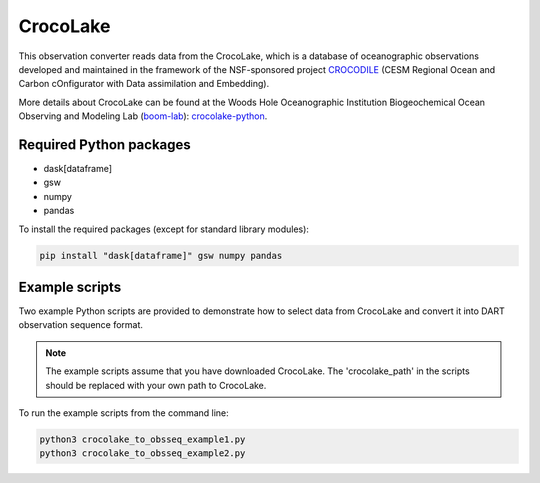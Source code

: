 CrocoLake 
=========

This observation converter reads data from the CrocoLake, which is a database of oceanographic
observations developed and maintained in the framework of the NSF-sponsored project
`CROCODILE <https://github.com/CROCODILE-CESM>`__ (CESM Regional Ocean and Carbon 
cOnfigurator with Data assimilation and Embedding).

More details about CrocoLake can be found at the Woods Hole Oceanographic Institution
Biogeochemical Ocean Observing and Modeling Lab (`boom-lab <https://github.com/boom-lab>`__): `crocolake-python <https://github.com/boom-lab/crocolake-python>`__.

Required Python packages
------------------------

- dask[dataframe]
- gsw
- numpy
- pandas

To install the required packages (except for standard library modules):

.. code-block:: text

   pip install "dask[dataframe]" gsw numpy pandas


Example scripts
------------------

Two example Python scripts are provided to demonstrate how to select data from CrocoLake and 
convert it into DART observation sequence format.

.. Note:: 

   The example scripts assume that you have downloaded CrocoLake.
   The 'crocolake_path' in the scripts should be replaced with your own path to CrocoLake.


To run the example scripts from the command line:

.. code-block:: bash

   python3 crocolake_to_obsseq_example1.py
   python3 crocolake_to_obsseq_example2.py